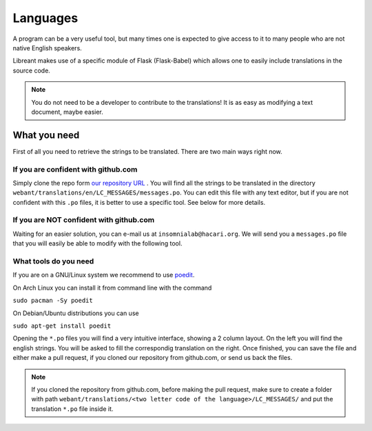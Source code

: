 Languages
=========

A program can be a very useful tool, but many times one is expected
to give access to it to many people who are not native English 
speakers.

Libreant makes use of a specific module of Flask (Flask-Babel) which
allows one to easily include translations in the source code.

.. note::
	You do not need to be a developer to contribute to the translations!
	It is as easy as modifying a text document, maybe easier.

What you need
-------------

First of all you need to retrieve the strings to be translated. There are
two main ways right now.

If you are confident with github.com
~~~~~~~~~~~~~~~~~~~~~~~~~~~~~~~~~~

Simply clone the repo form `our repository URL`_ .
You will find all the strings to be translated in the directory
``webant/translations/en/LC_MESSAGES/messages.po``.
You can edit this file with any text editor, but if you are not confident
with this ``.po`` files, it is better to use a specific tool.
See below for more details.

If you are NOT confident with github.com
~~~~~~~~~~~~~~~~~~~~~~~~~~~~~~~~~~~~~~~~~~

Waiting for an easier solution, you can e-mail us at ``insomnialab@hacari.org``.
We will send you a ``messages.po`` file that you will easily be able to modify
with the following tool.

What tools do you need
~~~~~~~~~~~~~~~~~~~~~~

If you are on a GNU/Linux system we recommend to use poedit_.

On Arch Linux you can install it from command line with the command

``sudo pacman -Sy poedit``

On Debian/Ubuntu distributions you can use

``sudo apt-get install poedit``


Opening the ``*.po`` files you will find a very intuitive interface, showing
a 2 column layout. On the left you will find the english strings. You will
be asked to fill the correspondig translation on the right.
Once finished, you can save the file and either make a pull request, if you
cloned our repository from github.com, or send us back the files.

.. note::
    If you cloned the repository from github.com, before making the pull
    request, make sure to create a folder with path
    ``webant/translations/<two letter code of the language>/LC_MESSAGES/``
    and put the translation ``*.po`` file inside it.



.. _our repository URL: https://github.com/insomnia-lab/libreant
.. _poedit: http://poedit.net/
